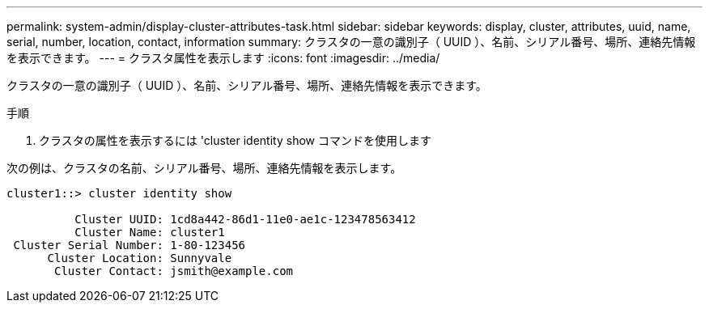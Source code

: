 ---
permalink: system-admin/display-cluster-attributes-task.html 
sidebar: sidebar 
keywords: display, cluster, attributes, uuid, name, serial, number, location, contact, information 
summary: クラスタの一意の識別子（ UUID ）、名前、シリアル番号、場所、連絡先情報を表示できます。 
---
= クラスタ属性を表示します
:icons: font
:imagesdir: ../media/


[role="lead"]
クラスタの一意の識別子（ UUID ）、名前、シリアル番号、場所、連絡先情報を表示できます。

.手順
. クラスタの属性を表示するには 'cluster identity show コマンドを使用します


次の例は、クラスタの名前、シリアル番号、場所、連絡先情報を表示します。

[listing]
----
cluster1::> cluster identity show

          Cluster UUID: 1cd8a442-86d1-11e0-ae1c-123478563412
          Cluster Name: cluster1
 Cluster Serial Number: 1-80-123456
      Cluster Location: Sunnyvale
       Cluster Contact: jsmith@example.com
----